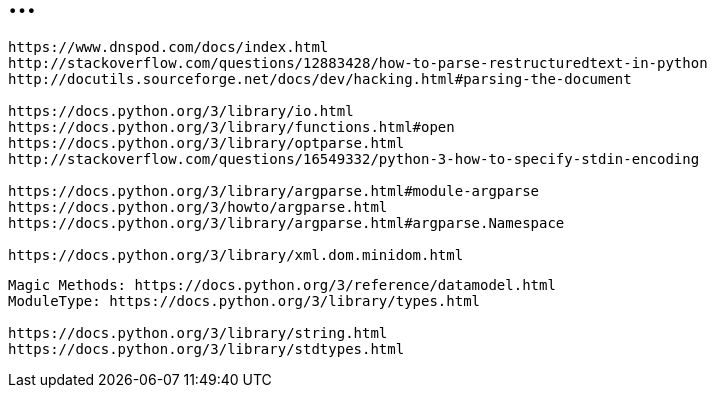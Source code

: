 = ...

----
https://www.dnspod.com/docs/index.html
http://stackoverflow.com/questions/12883428/how-to-parse-restructuredtext-in-python
http://docutils.sourceforge.net/docs/dev/hacking.html#parsing-the-document

https://docs.python.org/3/library/io.html
https://docs.python.org/3/library/functions.html#open
https://docs.python.org/3/library/optparse.html
http://stackoverflow.com/questions/16549332/python-3-how-to-specify-stdin-encoding

https://docs.python.org/3/library/argparse.html#module-argparse
https://docs.python.org/3/howto/argparse.html
https://docs.python.org/3/library/argparse.html#argparse.Namespace

https://docs.python.org/3/library/xml.dom.minidom.html
----

----
Magic Methods: https://docs.python.org/3/reference/datamodel.html
ModuleType: https://docs.python.org/3/library/types.html

https://docs.python.org/3/library/string.html
https://docs.python.org/3/library/stdtypes.html
----
